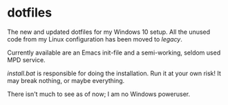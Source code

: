 * dotfiles

The new and updated dotfiles for my Windows 10 setup. All the unused
code from my Linux configuration has been moved to [[legacy]].

Currently available are an Emacs init-file and a semi-working, seldom
used MPD service.

[[install.bat]] is responsible for doing the installation. Run it at your
own risk! It may break nothing, or maybe everything.

There isn't much to see as of now; I am no Windows poweruser.
